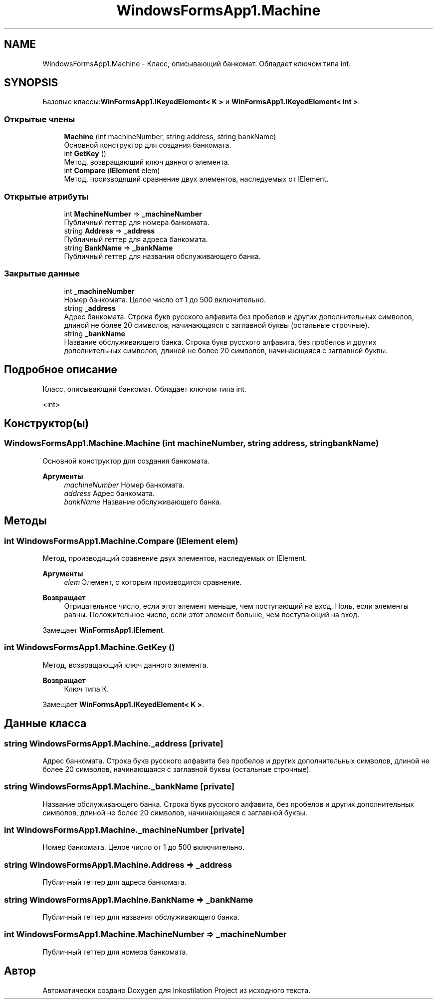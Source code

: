 .TH "WindowsFormsApp1.Machine" 3 "Вс 7 Июн 2020" "Inkostilation Project" \" -*- nroff -*-
.ad l
.nh
.SH NAME
WindowsFormsApp1.Machine \- Класс, описывающий банкомат\&. Обладает ключом типа int\&.  

.SH SYNOPSIS
.br
.PP
.PP
Базовые классы:\fBWinFormsApp1\&.IKeyedElement< K >\fP и \fBWinFormsApp1\&.IKeyedElement< int >\fP\&.
.SS "Открытые члены"

.in +1c
.ti -1c
.RI "\fBMachine\fP (int machineNumber, string address, string bankName)"
.br
.RI "Основной конструктор для создания банкомата\&. "
.ti -1c
.RI "int \fBGetKey\fP ()"
.br
.RI "Метод, возвращающий ключ данного элемента\&. "
.ti -1c
.RI "int \fBCompare\fP (\fBIElement\fP elem)"
.br
.RI "Метод, производящий сравнение двух элементов, наследуемых от IElement\&. "
.in -1c
.SS "Открытые атрибуты"

.in +1c
.ti -1c
.RI "int \fBMachineNumber\fP => \fB_machineNumber\fP"
.br
.RI "Публичный геттер для номера банкомата\&. "
.ti -1c
.RI "string \fBAddress\fP => \fB_address\fP"
.br
.RI "Публичный геттер для адреса банкомата\&. "
.ti -1c
.RI "string \fBBankName\fP => \fB_bankName\fP"
.br
.RI "Публичный геттер для названия обслуживающего банка\&. "
.in -1c
.SS "Закрытые данные"

.in +1c
.ti -1c
.RI "int \fB_machineNumber\fP"
.br
.RI "Номер банкомата\&. Целое число от 1 до 500 включительно\&. "
.ti -1c
.RI "string \fB_address\fP"
.br
.RI "Адрес банкомата\&. Строка букв русского алфавита без пробелов и других дополнительных символов, длиной не более 20 символов, начинающаяся с заглавной буквы (остальные строчные)\&. "
.ti -1c
.RI "string \fB_bankName\fP"
.br
.RI "Название обслуживающего банка\&. Строка букв русского алфавита, без пробелов и других дополнительных символов, длиной не более 20 символов, начинающаяся с заглавной буквы\&. "
.in -1c
.SH "Подробное описание"
.PP 
Класс, описывающий банкомат\&. Обладает ключом типа int\&. 

<int>
.SH "Конструктор(ы)"
.PP 
.SS "WindowsFormsApp1\&.Machine\&.Machine (int machineNumber, string address, string bankName)"

.PP
Основной конструктор для создания банкомата\&. 
.PP
\fBАргументы\fP
.RS 4
\fImachineNumber\fP Номер банкомата\&. 
.br
\fIaddress\fP Адрес банкомата\&. 
.br
\fIbankName\fP Название обслуживающего банка\&. 
.RE
.PP

.SH "Методы"
.PP 
.SS "int WindowsFormsApp1\&.Machine\&.Compare (\fBIElement\fP elem)"

.PP
Метод, производящий сравнение двух элементов, наследуемых от IElement\&. 
.PP
\fBАргументы\fP
.RS 4
\fIelem\fP Элемент, с которым производится сравнение\&. 
.RE
.PP
\fBВозвращает\fP
.RS 4
Отрицательное число, если этот элемент меньше, чем поступающий на вход\&. Ноль, если элементы равны\&. Положительное число, если этот элемент больше, чем поступающий на вход\&. 
.RE
.PP

.PP
Замещает \fBWinFormsApp1\&.IElement\fP\&.
.SS "int WindowsFormsApp1\&.Machine\&.GetKey ()"

.PP
Метод, возвращающий ключ данного элемента\&. 
.PP
\fBВозвращает\fP
.RS 4
Ключ типа К\&. 
.RE
.PP

.PP
Замещает \fBWinFormsApp1\&.IKeyedElement< K >\fP\&.
.SH "Данные класса"
.PP 
.SS "string WindowsFormsApp1\&.Machine\&._address\fC [private]\fP"

.PP
Адрес банкомата\&. Строка букв русского алфавита без пробелов и других дополнительных символов, длиной не более 20 символов, начинающаяся с заглавной буквы (остальные строчные)\&. 
.SS "string WindowsFormsApp1\&.Machine\&._bankName\fC [private]\fP"

.PP
Название обслуживающего банка\&. Строка букв русского алфавита, без пробелов и других дополнительных символов, длиной не более 20 символов, начинающаяся с заглавной буквы\&. 
.SS "int WindowsFormsApp1\&.Machine\&._machineNumber\fC [private]\fP"

.PP
Номер банкомата\&. Целое число от 1 до 500 включительно\&. 
.SS "string WindowsFormsApp1\&.Machine\&.Address => \fB_address\fP"

.PP
Публичный геттер для адреса банкомата\&. 
.SS "string WindowsFormsApp1\&.Machine\&.BankName => \fB_bankName\fP"

.PP
Публичный геттер для названия обслуживающего банка\&. 
.SS "int WindowsFormsApp1\&.Machine\&.MachineNumber => \fB_machineNumber\fP"

.PP
Публичный геттер для номера банкомата\&. 

.SH "Автор"
.PP 
Автоматически создано Doxygen для Inkostilation Project из исходного текста\&.
